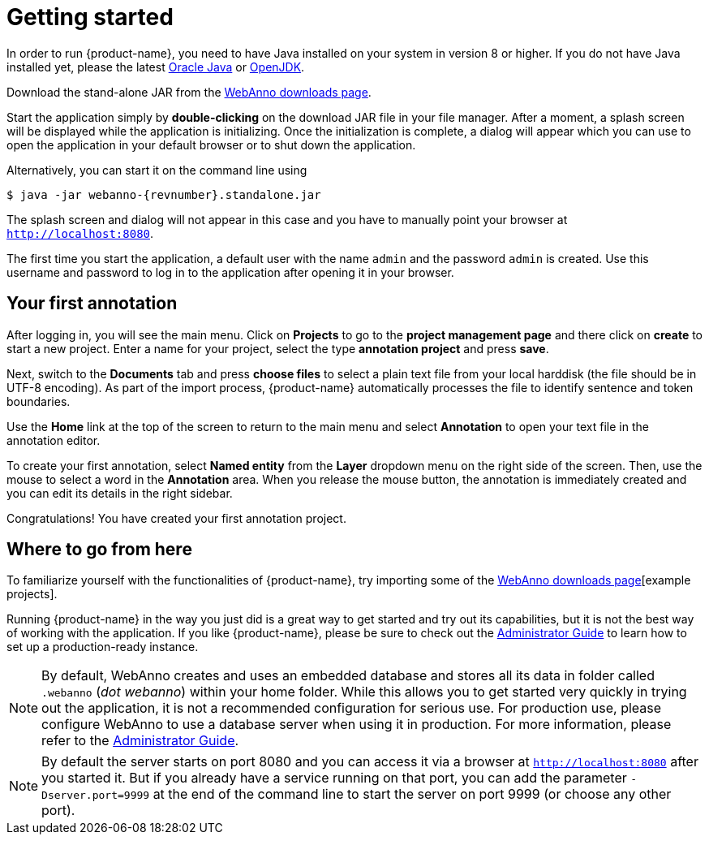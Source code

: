 // Copyright 2015
// Ubiquitous Knowledge Processing (UKP) Lab and FG Language Technology
// Technische Universität Darmstadt
// 
// Licensed under the Apache License, Version 2.0 (the "License");
// you may not use this file except in compliance with the License.
// You may obtain a copy of the License at
// 
// http://www.apache.org/licenses/LICENSE-2.0
// 
// Unless required by applicable law or agreed to in writing, software
// distributed under the License is distributed on an "AS IS" BASIS,
// WITHOUT WARRANTIES OR CONDITIONS OF ANY KIND, either express or implied.
// See the License for the specific language governing permissions and
// limitations under the License.

= Getting started

In order to run {product-name}, you need to have Java installed on your system in version 8 or 
higher. If you do not have Java installed yet, please the latest link:https://www.oracle.com/technetwork/java/javase/downloads/index.html[Oracle Java] or link:https://adoptopenjdk.net[OpenJDK].

Download the stand-alone JAR from the link:https://webanno.github.io/webanno/downloads/[WebAnno downloads page]. 

Start the application simply by *double-clicking* on the download JAR file in your file manager.
After a moment, a splash screen will be displayed while the application is initializing. Once the
initialization is complete, a dialog will appear which you can use to open the application in your
default browser or to shut down the application.

Alternatively, you can start it on the command line using

[subs="+attributes"]
----
$ java -jar webanno-{revnumber}.standalone.jar
----

The splash screen and dialog will not appear in this case and you have to manually point your browser at `http://localhost:8080`.

The first time you start the application, a default user with the name `admin` and the password
`admin` is created. Use this username and password to log in to the application after opening it
in your browser.

== Your first annotation

After logging in, you will see the main menu. Click on *Projects* to go to the 
*project management page* and there click on *create* to start a new project. Enter a name
for your project, select the type *annotation project* and press *save*.

Next, switch to the *Documents* tab and press *choose files* to select a plain text file from
your local harddisk (the file should be in UTF-8 encoding). As part of the import process, 
{product-name} automatically processes the file to identify sentence and token boundaries.

Use the *Home* link at the top of the screen to return to the main menu and select *Annotation*
to open your text file in the annotation editor.

To create your first annotation, select *Named entity* from the *Layer* dropdown menu on the right
side of the screen. Then, use the mouse to select a word in the *Annotation* area. When you release
the mouse button, the annotation is immediately created and you can edit its details in the right
sidebar.

Congratulations! You have created your first annotation project.

== Where to go from here

To familiarize yourself with the functionalities of {product-name}, try importing some of the link:https://webanno.github.io/webanno/downloads/[WebAnno downloads page][example projects]. 

Running {product-name} in the way you just did is a great way to get started and try out its
capabilities, but it is not the best way of working with the application. If you like 
{product-name},  please be sure to check out the <<admin-guide.adoc,Administrator Guide>> to 
learn how to set up a production-ready instance.

[NOTE]
====
By default, WebAnno creates and uses an embedded database and stores all its data in  folder called `.webanno` (_dot webanno_) within your home folder. While this allows you to get started very quickly in trying out the application, it is not a recommended configuration for serious use. For production use, please configure WebAnno to use a database server when using it in production. For more information, please refer to the <<admin-guide.adoc#sect_database,Administrator Guide>>.
====

[NOTE]
====
By default the server starts on port 8080 and you can access it via a browser at `http://localhost:8080` after you started it. But if you already have a service running on that port, you can add the parameter `-Dserver.port=9999` at the end of the command line to start the server on port 9999 (or choose any other port).
====